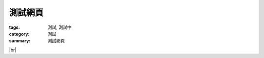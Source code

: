 測試網頁
########

:tags: 測試, 測試中
:category: 測試
:summary: 測試網頁

.. |br| raw:: html

   <br />

.. show_github_file:: siongui userpages oldblog/content/2013/11/17/hello.c

|br|

.. show_github_file:: siongui userpages oldblog/content/2013/11/17/Makefile

